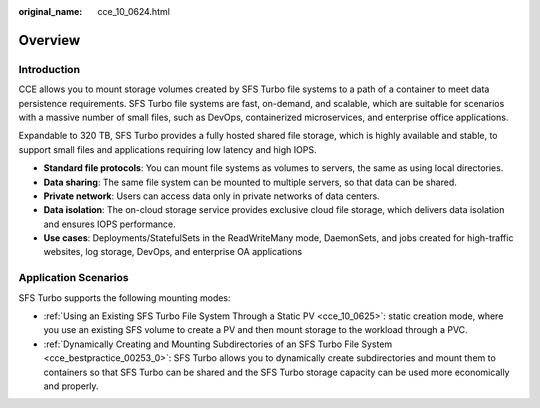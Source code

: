 :original_name: cce_10_0624.html

.. _cce_10_0624:

Overview
========

Introduction
------------

CCE allows you to mount storage volumes created by SFS Turbo file systems to a path of a container to meet data persistence requirements. SFS Turbo file systems are fast, on-demand, and scalable, which are suitable for scenarios with a massive number of small files, such as DevOps, containerized microservices, and enterprise office applications.

Expandable to 320 TB, SFS Turbo provides a fully hosted shared file storage, which is highly available and stable, to support small files and applications requiring low latency and high IOPS.

-  **Standard file protocols**: You can mount file systems as volumes to servers, the same as using local directories.
-  **Data sharing**: The same file system can be mounted to multiple servers, so that data can be shared.
-  **Private network**: Users can access data only in private networks of data centers.
-  **Data isolation**: The on-cloud storage service provides exclusive cloud file storage, which delivers data isolation and ensures IOPS performance.
-  **Use cases**: Deployments/StatefulSets in the ReadWriteMany mode, DaemonSets, and jobs created for high-traffic websites, log storage, DevOps, and enterprise OA applications

Application Scenarios
---------------------

SFS Turbo supports the following mounting modes:

-  :ref:`Using an Existing SFS Turbo File System Through a Static PV <cce_10_0625>`: static creation mode, where you use an existing SFS volume to create a PV and then mount storage to the workload through a PVC.
-  :ref:`Dynamically Creating and Mounting Subdirectories of an SFS Turbo File System <cce_bestpractice_00253_0>`: SFS Turbo allows you to dynamically create subdirectories and mount them to containers so that SFS Turbo can be shared and the SFS Turbo storage capacity can be used more economically and properly.

